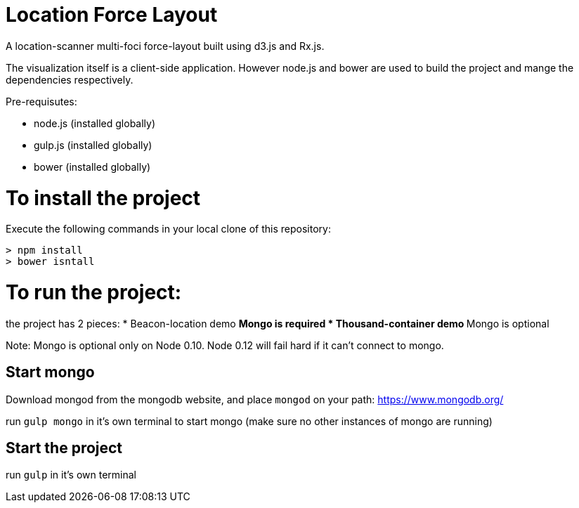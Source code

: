 = Location Force Layout

A location-scanner multi-foci force-layout built using d3.js and Rx.js.

The visualization itself is a client-side application.  However node.js and bower
are used to build the project and mange the dependencies respectively.

Pre-requisutes:

* node.js (installed globally)
* gulp.js (installed globally)
* bower (installed globally)

= To install the project

Execute the following commands in your local clone of this repository:
[source, bash]
----
> npm install
> bower isntall
----

= To run the project:

the project has 2 pieces:
* Beacon-location demo
** Mongo is required
* Thousand-container demo
** Mongo is optional

Note: Mongo is optional only on Node 0.10.  Node 0.12 will fail hard if it can't connect to mongo.

== Start mongo
Download mongod from the mongodb website, and place ```mongod``` on your path:
https://www.mongodb.org/

run ```gulp mongo``` in it's own terminal to start mongo (make sure no other instances of mongo are running)

== Start the project

run ```gulp``` in it's own terminal
